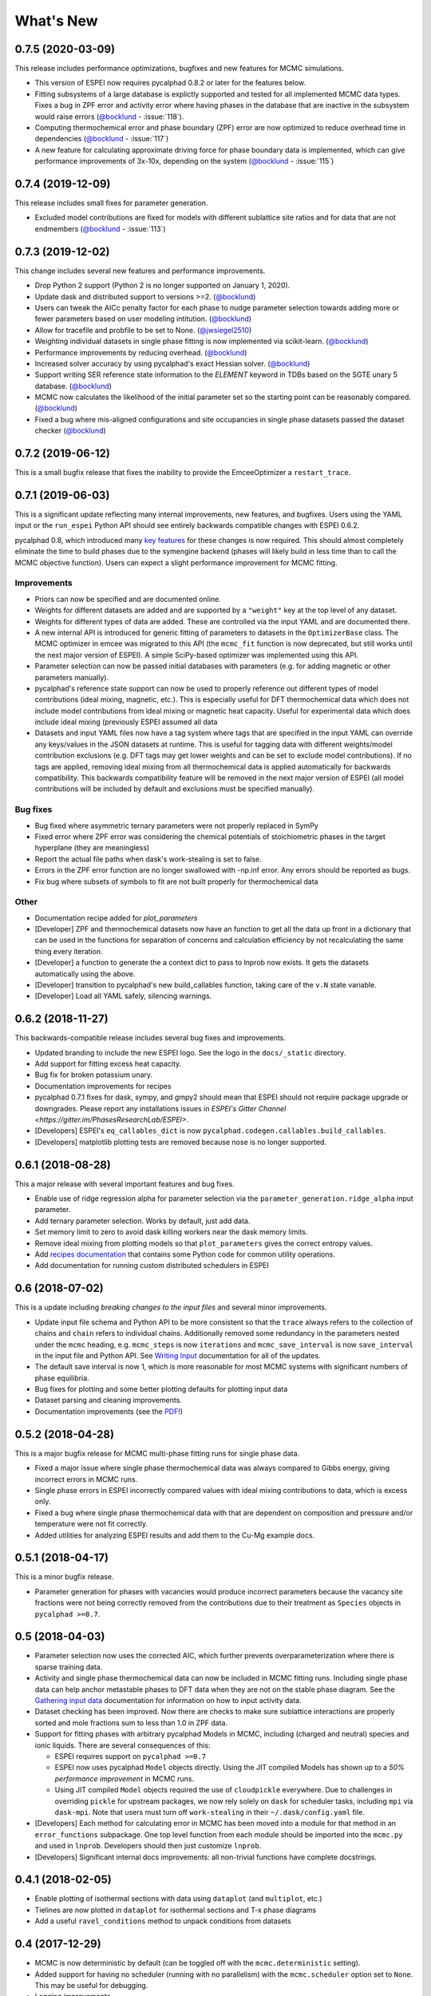 ==========
What's New
==========

0.7.5 (2020-03-09)
==================

This release includes performance optimizations, bugfixes and new features for MCMC simulations.

* This version of ESPEI now requires pycalphad 0.8.2 or later for the features below.
* Fitting subsystems of a large database is explictly supported and tested for all implemented MCMC data types. Fixes a bug in ZPF error and activity error where having phases in the database that are inactive in the subsystem would raise errors (`@bocklund`_ - :issue:`118`).
* Computing thermochemical error and phase boundary (ZPF) error are now optimized to reduce overhead time in dependencies (`@bocklund`_ - :issue:`117`)
* A new feature for calculating approximate driving force for phase boundary data is implemented, which can give performance improvements of 3x-10x, depending on the system (`@bocklund`_ - :issue:`115`)

0.7.4 (2019-12-09)
==================

This release includes small fixes for parameter generation.

* Excluded model contributions are fixed for models with different sublattice site ratios and for data that are not endmembers (`@bocklund`_ - :issue:`113`)

0.7.3 (2019-12-02)
==================

This change includes several new features and performance improvements.

* Drop Python 2 support (Python 2 is no longer supported on January 1, 2020).
* Update dask and distributed support to versions >=2. (`@bocklund`_)
* Users can tweak the AICc penalty factor for each phase to nudge parameter selection towards adding more or fewer parameters based on user modeling intitution. (`@bocklund`_)
* Allow for tracefile and probfile to be set to None. (`@jwsiegel2510`_)
* Weighting individual datasets in single phase fitting is now implemented via scikit-learn.  (`@bocklund`_)
* Performance improvements by reducing overhead. (`@bocklund`_)
* Increased solver accuracy by using pycalphad's exact Hessian solver. (`@bocklund`_)
* Support writing SER reference state information to the `ELEMENT` keyword in TDBs based on the SGTE unary 5 database.  (`@bocklund`_)
* MCMC now calculates the likelihood of the initial parameter set so the starting point can be reasonably compared.  (`@bocklund`_)
* Fixed a bug where mis-aligned configurations and site occupancies in single phase datasets passed the dataset checker  (`@bocklund`_)

0.7.2 (2019-06-12)
==================

This is a small bugfix release that fixes the inability to provide the EmceeOptimizer a ``restart_trace``.


0.7.1 (2019-06-03)
==================

This is a significant update reflecting many internal improvements, new features, and bugfixes. Users using the YAML input or the ``run_espei`` Python API should see entirely backwards compatible changes with ESPEI 0.6.2.

pycalphad 0.8, which introduced many `key features <https://pycalphad.org/docs/latest/CHANGES.html>`_ for these changes is now required.
This should almost completely eliminate the time to build phases due to the symengine backend (phases will likely build in less time than to call the MCMC objective function).
Users can expect a slight performance improvement for MCMC fitting.

Improvements
------------
* Priors can now be specified and are documented online.
* Weights for different datasets are added and are supported by a ``"weight"`` key at the top level of any dataset.
* Weights for different types of data are added. These are controlled via the input YAML and are documented there.
* A new internal API is introduced for generic fitting of parameters to datasets in the ``OptimizerBase`` class. The MCMC optimizer in emcee was migrated to this API (the ``mcmc_fit`` function is now deprecated, but still works until the next major version of ESPEI). A simple SciPy-based optimizer was implemented using this API.
* Parameter selection can now be passed initial databases with parameters (e.g. for adding magnetic or other parameters manually).
* pycalphad's reference state support can now be used to properly reference out different types of model contributions (ideal mixing, magnetic, etc.). This is especially useful for DFT thermochemical data which does not include model contributions from ideal mixing or magnetic heat capacity. Useful for experimental data which does include ideal mixing (previously ESPEI assumed all data
* Datasets and input YAML files now have a tag system where tags that are specified in the input YAML can override any keys/values in the JSON datasets at runtime. This is useful for tagging data with different weights/model contribution exclusions (e.g. DFT tags may get lower weights and can be set to exclude model contributions). If no tags are applied, removing ideal mixing from all thermochemical data is applied automatically for backwards compatibility. This backwards compatibility feature will be removed in the next major version of ESPEI (all model contributions will be included by default and exclusions must be specified manually).

Bug fixes
---------
* Bug fixed where asymmetric ternary parameters were not properly replaced in SymPy
* Fixed error where ZPF error was considering the chemical potentials of stoichiometric phases in the target hyperplane (they are meaningless)
* Report the actual file paths when dask's work-stealing is set to false.
* Errors in the ZPF error function are no longer swallowed with -np.inf error. Any errors should be reported as bugs.
* Fix bug where subsets of symbols to fit are not built properly for thermochemical data

Other
-----
* Documentation recipe added for `plot_parameters`
* [Developer] ZPF and thermochemical datasets now have an function to get all the data up front in a dictionary that can be used in the functions for separation of concerns and calculation efficiency by not recalculating the same thing every iteration.
* [Developer] a function to generate the a context dict to pass to lnprob now exists. It gets the datasets automatically using the above.
* [Developer] transition to pycalphad's new build_callables function, taking care of the ``v.N`` state variable.
* [Developer] Load all YAML safely, silencing warnings.

0.6.2 (2018-11-27)
==================

This backwards-compatible release includes several bug fixes and improvements.

* Updated branding to include the new ESPEI logo. See the logo in the ``docs/_static`` directory.
* Add support for fitting excess heat capacity.
* Bug fix for broken potassium unary.
* Documentation improvements for recipes
* pycalphad 0.7.1 fixes for dask, sympy, and gmpy2 should mean that ESPEI should not require package upgrade or downgrades. Please report any installations issues in `ESPEI's Gitter Channel <https://gitter.im/PhasesResearchLab/ESPEI>`.
* [Developers] ESPEI's ``eq_callables_dict`` is now ``pycalphad.codegen.callables.build_callables``.
* [Developers] matplotlib plotting tests are removed because nose is no longer supported.


0.6.1 (2018-08-28)
==================

This a major release with several important features and bug fixes.

* Enable use of ridge regression alpha for parameter selection via the ``parameter_generation.ridge_alpha`` input parameter.
* Add ternary parameter selection. Works by default, just add data.
* Set memory limit to zero to avoid dask killing workers near the dask memory limits.
* Remove ideal mixing from plotting models so that ``plot_parameters`` gives the correct entropy values.
* Add `recipes documentation <https://github.com/PhasesResearchLab/ESPEI/blob/master/docs/recipes.rst>`_ that contains some Python code for common utility operations.
* Add documentation for running custom distributed schedulers in ESPEI


0.6 (2018-07-02)
================

This is a update including *breaking changes to the input files* and several minor improvements.

* Update input file schema and Python API to be more consistent so that the ``trace`` always refers to the collection of chains and ``chain`` refers to individual chains. Additionally removed some redundancy in the parameters nested under the ``mcmc`` heading, e.g. ``mcmc_steps`` is now ``iterations`` and ``mcmc_save_interval`` is now ``save_interval`` in the input file and Python API. See `Writing Input <http://espei.org/en/latest/writing_input.html>`_ documentation for all of the updates.
* The default save interval is now 1, which is more reasonable for most MCMC systems with significant numbers of phase equilibria.
* Bug fixes for plotting and some better plotting defaults for plotting input data
* Dataset parsing and cleaning improvements.
* Documentation improvements (see the `PDF <http://readthedocs.org/projects/espei/downloads/pdf/latest/>`_!)

0.5.2 (2018-04-28)
==================

This is a major bugfix release for MCMC multi-phase fitting runs for single phase data.

* Fixed a major issue where single phase thermochemical data was always compared to Gibbs energy, giving incorrect errors in MCMC runs.
* Single phase errors in ESPEI incorrectly compared values with ideal mixing contributions to data, which is excess only.
* Fixed a bug where single phase thermochemical data with that are dependent on composition and pressure and/or temperature were not fit correctly.
* Added utilities for analyzing ESPEI results and add them to the Cu-Mg example docs.

0.5.1 (2018-04-17)
==================

This is a minor bugfix release.

* Parameter generation for phases with vacancies would produce incorrect parameters because the vacancy site fractions were not being correctly removed from the contributions due to their treatment as ``Species`` objects in ``pycalphad >=0.7``.

0.5 (2018-04-03)
================

* Parameter selection now uses the corrected AIC, which further prevents overparameterization where there is sparse training data.
* Activity and single phase thermochemical data can now be included in MCMC fitting runs. Including single phase data can help anchor metastable phases to DFT data when they are not on the stable phase diagram. See the `Gathering input data <http://espei.org/en/latest/input_data.html>`_ documentation for information on how to input activity data.
* Dataset checking has been improved. Now there are checks to make sure sublattice interactions are properly sorted and mole fractions sum to less than 1.0 in ZPF data.
* Support for fitting phases with arbitrary pycalphad Models in MCMC, including (charged and neutral) species and ionic liquids. There are several consequences of this:

  - ESPEI requires support on ``pycalphad >=0.7``
  - ESPEI now uses pycalphad ``Model`` objects directly. Using the JIT compiled Models has shown up to a *50% performance improvement* in MCMC runs.
  - Using JIT compiled ``Model`` objects required the use of ``cloudpickle`` everywhere. Due to challenges in overriding ``pickle`` for upstream packages, we now rely solely on ``dask`` for scheduler tasks, including ``mpi`` via ``dask-mpi``. Note that users must turn off ``work-stealing`` in their ``~/.dask/config.yaml`` file.

* [Developers] Each method for calculating error in MCMC has been moved into a module for that method in an ``error_functions`` subpackage. One top level function from each module should be imported into the ``mcmc.py`` and used in ``lnprob``. Developers should then just customize ``lnprob``.
* [Developers] Significant internal docs improvements: all non-trivial functions have complete docstrings.

0.4.1 (2018-02-05)
==================

* Enable plotting of isothermal sections with data using ``dataplot`` (and ``multiplot``, etc.)
* Tielines are now plotted in ``dataplot`` for isothermal sections and T-x phase diagrams
* Add a useful ``ravel_conditions`` method to unpack conditions from datasets

0.4 (2017-12-29)
================

* MCMC is now deterministic by default (can be toggled off with the ``mcmc.deterministic`` setting).
* Added support for having no scheduler (running with no parallelism) with the ``mcmc.scheduler`` option set to ``None``. This may be useful for debugging.
* Logging improvements

  - Extraneous warnings that may be confusing for users and dirty the log are silenced.
  - A warning is added for when there are no datasets found.
  - Fixed a bug where logging was silenced with the dask scheduler

* Add ``optimal_parameters`` utility function as a helper to get optimal parameter sets for analysis
* Several improvements to plotting

  - Users can now plot phase diagram data alone with ``dataplot``, useful for checking datasets visually. This changes the API for ``dataplot`` to no longer infer the conditions from an equilibrium ``Dataset`` (from pycalphad). That functionality is preserved in ``eqdataplot``.
  - Experimental data points are now plotted with unique symbols depending on the reference key in the dataset. This is for both phase diagram and single phase parameter plots.
  - Options to control plotting parameters (e.g. symbol size) and take user supplied Axes and Figures in the plotting functions. The symbol size is now smaller by default.

* Documentation improvements for API and separation of theory from the Cu-Mg example
* Fixes a bug where elements with single character names would not find the correct reference state (which are typically named GHSERCC for the example of C).
* [Developer] All MCMC code is moved from the ``paramselect`` module to the ``mcmc`` module to separate these tasks
* [Developer] Support for arbitrary user reference states (so long as the reference state is in the ``refdata`` module and follows the same format as SGTE91)

0.3.1.post2 (2017-10-31)
========================

* Propagate the new entry point to setup.py

0.3.1.post1 (2017-10-31)
========================

* Fix for module name/function conflict in entry point

0.3.1 (2017-10-31)
==================

* ESPEI is much easier to run interactively in Python and in Jupyter Notebooks
* Reference data is now included in ESPEI instead of in pycalphad
* Several reference data fixes including support for single character elements ('V', 'B', 'C', ...)
* Support for using multiprocessing to parallelize MCMC runs, used by default (@olivia-higgins)
* Improved documentation for installing and developing ESPEI

0.3.post2 (2017-09-20)
======================

* Add input-schema.yaml file to installer

0.3.post1 (2017-09-20)
======================

* Add LICENSE to manifest

0.3 (2017-09-20)
================

* **ESPEI input is now described by a file.** This change is breaking. Old command line arguments are not supported. See `Writing input files <http://espei.org/en/latest/writing_input.html>`_ for a full description of all the inputs.
* New input options are supported, including modifying the number of chains and standard deviation from the mean
* ESPEI is now available on conda-forge
* TinyDB 2 support is dropped in favor of TinyDB 3 for conda-forge deployment
* Allow for restarting previous mcmc calculations with a trace file
* Add Cu-Mg example to documentation

0.2.1 (2017-08-17)
==================

Fixes to the 0.2 release plotting interface

* ``multiplot`` is renamed from ``multi_plot``, as in docs.
* Fixed an issue where phases in datasets, but not in equilibrium were not plotted by dataplot and raised an error.

0.2 (2017-08-15)
==================

* New ``multiplot`` interface for convenient plotting of phase diagrams + data. ``dataplot`` function underlies key data plotting features and can be used with ``eqplot``. See their API docs for examples. Will break existing code using multiplot.
* MPI support for local/HPC runs. Only single node runs are explicitly supported currently. Use ``--scheduler='MPIPool'`` command line option. Requires ``mpi4py``.
* Default debug reporting of acceptance ratios
* Option (and default) to output the log probability array matching the trace. Use ``--probfile`` option to control.
* Optimal parameters are now chosen based on lowest error in chain.
* Bug fixes including

   - py2/3 compatibility
   - Unicode datasets
   - handling of singular matrix errors from pycalphad's ``equilibrium``
   - reporting of failed conditions

0.1.5 (2017-08-02)
==================

* Significant error checking of JSON inputs.
* Add new ``--check-datasets`` option to check the datasets at path. It should be run before you run ESPEI fittings. All errors must be resolved before you run.
* Move the espei script module from ``fit.py`` to ``run_espei.py``.
* Better docs building with mocking
* Google docstrings are now NumPy docstrings

0.1.4 (2017-07-24)
==================

* Documentation improvements for usage and API docs
* Fail fast on JSON errors

0.1.3 (2017-06-23)
==================

* Fix bad version pinning in setup.py
* Explicitly support Python 2.7

0.1.2 (2017-06-23)
==================

* Fix dask incompatibility due to new API usage

0.1.1 (2017-06-23)
==================

* Fix a bug that caused logging to raise if bokeh isn't installed

0.1 (2017-06-23)
==================

ESPEI is now a package! New features include

* Fork https://github.com/richardotis/pycalphad-fitting
* Use emcee for MCMC fitting rather than pymc
* Support single-phase only fitting
* More control options for running ESPEI from the command line
* Better support for incremental saving of the chain
* Control over output with logging over printing
* Significant code cleanup
* Better usage documentation

.. _`@bocklund`: https://github.com/bocklund
.. _`@jwsiegel2510`: https://github.com/jwsiegel2510
